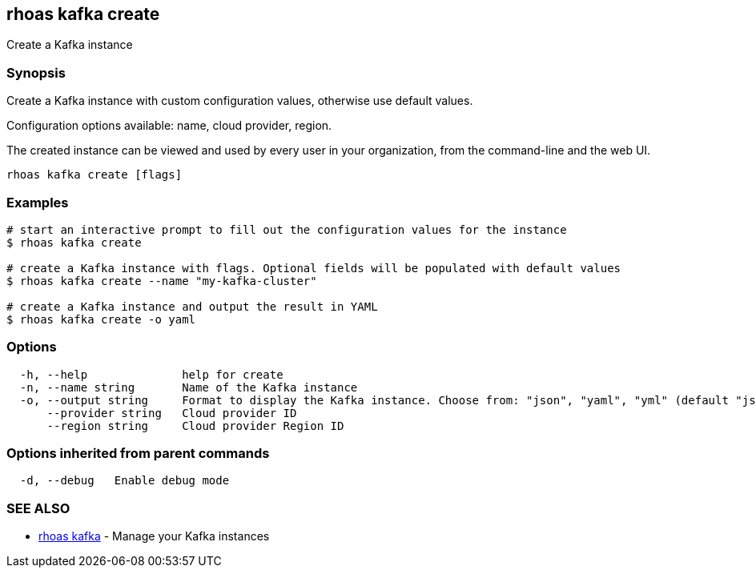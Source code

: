 == rhoas kafka create

Create a Kafka instance

=== Synopsis

Create a Kafka instance with custom configuration values, otherwise use
default values.

Configuration options available: name, cloud provider, region.

The created instance can be viewed and used by every user in your
organization, from the command-line and the web UI.

....
rhoas kafka create [flags]
....

=== Examples

....
# start an interactive prompt to fill out the configuration values for the instance
$ rhoas kafka create

# create a Kafka instance with flags. Optional fields will be populated with default values
$ rhoas kafka create --name "my-kafka-cluster"

# create a Kafka instance and output the result in YAML
$ rhoas kafka create -o yaml
....

=== Options

....
  -h, --help              help for create
  -n, --name string       Name of the Kafka instance
  -o, --output string     Format to display the Kafka instance. Choose from: "json", "yaml", "yml" (default "json")
      --provider string   Cloud provider ID
      --region string     Cloud provider Region ID
....

=== Options inherited from parent commands

....
  -d, --debug   Enable debug mode
....

=== SEE ALSO

* link:rhoas_kafka.adoc[rhoas kafka] - Manage your Kafka instances

